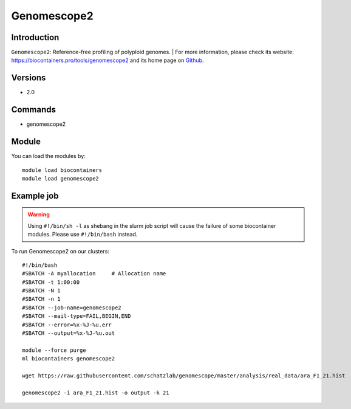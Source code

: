 .. _backbone-label:

Genomescope2
==============================

Introduction
~~~~~~~~
``Genomescope2``: Reference-free profiling of polyploid genomes. 
| For more information, please check its website: https://biocontainers.pro/tools/genomescope2 and its home page on `Github`_.

Versions
~~~~~~~~
- 2.0

Commands
~~~~~~~
- genomescope2

Module
~~~~~~~~
You can load the modules by::
    
    module load biocontainers
    module load genomescope2

Example job
~~~~~
.. warning::
    Using ``#!/bin/sh -l`` as shebang in the slurm job script will cause the failure of some biocontainer modules. Please use ``#!/bin/bash`` instead.

To run Genomescope2 on our clusters::

    #!/bin/bash
    #SBATCH -A myallocation     # Allocation name 
    #SBATCH -t 1:00:00
    #SBATCH -N 1
    #SBATCH -n 1
    #SBATCH --job-name=genomescope2
    #SBATCH --mail-type=FAIL,BEGIN,END
    #SBATCH --error=%x-%J-%u.err
    #SBATCH --output=%x-%J-%u.out

    module --force purge
    ml biocontainers genomescope2

    wget https://raw.githubusercontent.com/schatzlab/genomescope/master/analysis/real_data/ara_F1_21.hist

    genomescope2 -i ara_F1_21.hist -o output -k 21
.. _Github: https://github.com/tbenavi1/genomescope2.0
